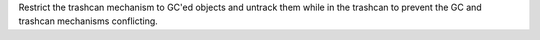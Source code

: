 Restrict the trashcan mechanism to GC'ed objects and untrack them while in
the trashcan to prevent the GC and trashcan mechanisms conflicting.
